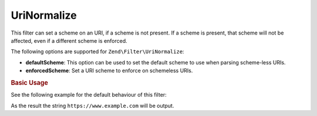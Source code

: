.. _zend.filter.set.uri-normalize:

UriNormalize
------------

This filter can set a scheme on an URI, if a scheme is not present. If a scheme is present, that
scheme will not be affected, even if a different scheme is enforced.

.. _zend.filter.set.uri-normalize.options:

.. rubrice:: Supported Options

The following options are supported for ``Zend\Filter\UriNormalize``:

- **defaultScheme**: This option can be used to set the default scheme to use when parsing scheme-less URIs.

- **enforcedScheme**: Set a URI scheme to enforce on schemeless URIs.

.. _zend.filter.set.uri-normalize.basic:

.. rubric:: Basic Usage

See the following example for the default behaviour of this filter:

.. code-block:: php
    :linenos:

    $filter = new Zend\Filter\UriNormalize(array(
        'enforceScheme' => 'https'
    ));

    echo $filter->filter('www.example.com');

As the result the string ``https://www.example.com`` will be output.
